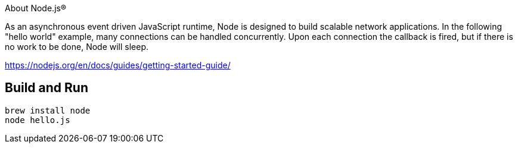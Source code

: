 About Node.js®

As an asynchronous event driven JavaScript runtime, Node is designed to build scalable network
applications. In the following "hello world" example, many connections can be handled concurrently.
Upon each connection the callback is fired, but if there is no work to be done, Node will sleep.

https://nodejs.org/en/docs/guides/getting-started-guide/

== Build and Run

----
brew install node
node hello.js
----